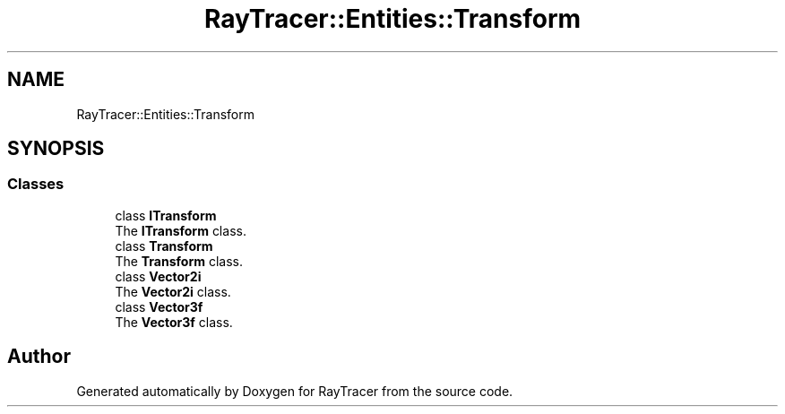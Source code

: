 .TH "RayTracer::Entities::Transform" 1 "Sun May 14 2023" "RayTracer" \" -*- nroff -*-
.ad l
.nh
.SH NAME
RayTracer::Entities::Transform
.SH SYNOPSIS
.br
.PP
.SS "Classes"

.in +1c
.ti -1c
.RI "class \fBITransform\fP"
.br
.RI "The \fBITransform\fP class\&. "
.ti -1c
.RI "class \fBTransform\fP"
.br
.RI "The \fBTransform\fP class\&. "
.ti -1c
.RI "class \fBVector2i\fP"
.br
.RI "The \fBVector2i\fP class\&. "
.ti -1c
.RI "class \fBVector3f\fP"
.br
.RI "The \fBVector3f\fP class\&. "
.in -1c
.SH "Author"
.PP 
Generated automatically by Doxygen for RayTracer from the source code\&.
